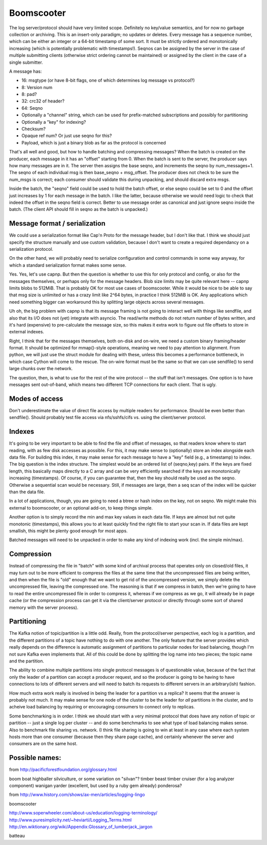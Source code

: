 =============
 Boomscooter
=============

The log server/protocol should have very limited scope.  Definitely no
key/value semantics, and for now no garbage collection or archiving.
This is an insert-only paradigm; no updates or deletes.  Every message
has a sequence number, which can be either an integer or a 64-bit
timestamp of some sort.  It must be strictly ordered and monotonically
increasing (which is potentially problematic with timestamps!).
Seqnos can be assigned by the server in the case of multiple
submitting clients (otherwise strict ordering cannot be maintained) or
assigned by the client in the case of a single submitter.

A message has:

-  16: msgtype (or have 8-bit flags, one of which determines log message vs protocol?)
-   8: Version num
-   8: pad?
-  32: crc32 of header?
-  64: Seqno
- Optionally a "channel" string, which can be used for prefix-matched
  subscriptions and possibly for partitioning
- Optionally a "key" for indexing?
- Checksum?
- Opaque ref num?  Or just use seqno for this?
- Payload, which is just a binary blob as far as the protocol is concerned

That's all well and good, but how to handle batching and compressing
messages?  When the batch is created on the producer, each message in
it has an "offset" starting from 0.  When the batch is sent to the
server, the producer says how many messages are in it.  The server
then assigns the base seqno, and increments the seqno by
num_messages+1.  The seqno of each individual msg is then base_seqno +
msg_offset.  The producer does not check to be sure the num_msgs is
correct; each consumer should validate this during unpacking, and
should discard extra msgs.

Inside the batch, the "seqno" field could be used to hold the batch
offset, or else seqno could be set to 0 and the offset just increases
by 1 for each message in the batch.  I like the latter, because
otherwise we would need logic to check that indeed the offset in the
seqno field is correct.  Better to use message order as canonical and
just ignore seqno inside the batch.  (The client API should fill in
seqno as the batch is unpacked.)

Message format / serialization
==============================

We could use a serialization format like Cap'n Proto for the message
header, but I don't like that.  I think we should just specify the
structure manually and use custom validation, because I don't want to
create a required dependancy on a serialization protocol.

On the other hand, we will probably need to serialize configuration
and control commands in some way anyway, for which a standard
serialization format makes some sense.

Yes.  Yes, let's use capnp.  But then the question is whether to use
this for only protocol and config, or also for the messages
themselves, or perhaps only for the message headers.  Blob size limits
may be quite relevant here -- capnp limits blobs to 512MiB.  That is
probably OK for most use cases of boomscooter.  While it would be nice
to be able to say that msg size is unlimited or has a crazy limit like
2^64 bytes, in practice I think 512MiB is OK.  Any applications which
need something bigger can workaround this by splitting large objects
across several messages.

Uh oh, the big problem with capnp is that its message framing is not
going to interact well with things like sendfile, and also that its
I/O does not (yet) integrate with asyncio.  The read/write methods do
not return number of bytes written, and it's hard (expensive) to
pre-calculate the message size, so this makes it extra work to figure
out file offsets to store in external indexes.


Right, I think that for the messages themselves, both on-disk and
on-wire, we need a custom binary framing/header format.  It should be
optimized for mmap()-style operations, meaning we need to pay
attention to alignment.  From python, we will just use the struct
module for dealing with these, unless this becomes a performance
bottleneck, in which case Cython will come to the rescue.  The on-wire
format must be the same so that we can use sendfile() to send large
chunks over the network.

The question, then, is what to use for the rest of the wire protocol
-- the stuff that isn't messages.  One option is to have messages sent
out-of-band, which means two different TCP connections for each
client.  That is ugly.


Modes of access
===============

Don't underestimate the value of direct file access by multiple
readers for performance.  Should be even better than sendfile().
Should probably test file access via nfs/sshfs/cifs vs. using the
client/server protocol.


Indexes
=======

It's going to be very important to be able to find the file and offset
of messages, so that readers know where to start reading, with as few
disk accesses as possible.  For this, it may make sense to
(optionally) store an index alongside each data file.  For building
this index, it may make sense for each message to have a "key" field
(e.g., a timestamp) to index.  The big question is the index
structure.  The simplest would be an ordered list of (seqno,key)
pairs.  If the keys are fixed length, this basically maps directly to
a C array and can be very efficiently searched if the keys are
monotonically increasing (timestamps).  Of course, if you can
guarantee that, then the key should really be used as the seqno.
Otherwise a sequential scan would be necessary.  Still, if messages
are large, then a seq scan of the index will be quicker than the data
file.

In a lot of applications, though, you are going to need a btree or
hash index on the key, not on seqno.  We might make this external to
boomscooter, or an optional add-on, to keep things simple.

Another option is to simply record the min and max key values in each
data file.  If keys are almost but not quite monotonic (timestamps),
this allows you to at least quickly find the right file to start your
scan in.  If data files are kept smallish, this might be plenty good
enough for most apps.


Batched messages will need to be unpacked in order to make any kind of
indexing work (incl. the simple min/max).


Compression
===========

Instead of compressing the file in "batch" with some kind of archival
process that operates only on closed/old files, it may turn out to be
more efficient to compress the files at the same time that the
uncompressed files are being written, and then when the file is "old"
enough that we want to get rid of the uncompressed version, we simply
delete the uncompressed file, leaving the compressed one.  The
reasoning is that if we compress in batch, then we're going to have to
read the entire uncompressed file in order to compress it, whereas if
we compress as we go, it will already be in page cache (or the
compression process can get it via the client/server protocol or
directly through some sort of shared memory with the server process).

Partitioning
============

The Kafka notion of topic/partition is a little odd.  Really, from the
protocol/server perspective, each log is a partition, and the
different partitions of a topic have nothing to do with one another.
The only feature that the server provides which really depends on the
difference is automatic assignment of partitions to particular nodes
for load balancing, though I'm not sure Kafka even implements that.
All of this could be done by splitting the log name into two pieces;
the topic name and the partition.

The ability to combine multiple partitions into single protocol
messages is of questionable value, because of the fact that only the
leader of a partition can accept a producer request, and so the
producer is going to be having to have connections to lots of
different servers and will need to batch its requests to different
servers in an arbitrary(ish) fashion.

How much extra work really is involved in being the leader for a
partition vs a replica?  It seems that the answer is probably not
much.  It may make sense for one node of the cluster to be the leader
for *all* partitions in the cluster, and to acheive load balancing by
requiring or encouraging consumers to connect only to replicas.

Some benchmarking is in order.  I think we should start with a very
minimal protocol that does have any notion of topic or partition --
just a single log per cluster -- and do some benchmarks to see what
type of load balancing makes sense.  Also to benchmark file sharing
vs. network.  (I think file sharing is going to win at least in any
case where each system hosts more than one consumer (because then they
share page cache), and certainly whenever the server and consumers are
on the same host.


Possible names:
===============

from http://pacificforestfoundation.org/glossary.html

boom boat
highballer
silviculture, or some variation on "silvan"?
timber beast
timber cruiser (for a log analyzer component)
wanigan
yarder (excellent, but used by a ruby gem already)
ponderosa?

from http://www.history.com/shows/ax-men/articles/logging-lingo

boomscooter

http://www.soperwheeler.com/about-us/education/logging-terminology/
http://www.puresimplicity.net/~heviarti/Logging_Terms.html
http://en.wiktionary.org/wiki/Appendix:Glossary_of_lumberjack_jargon


batteau
